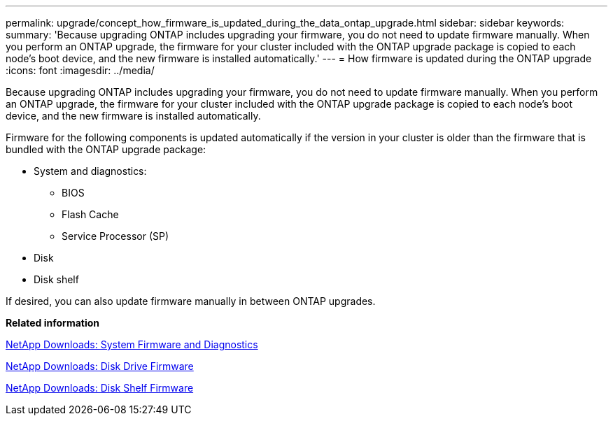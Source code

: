 ---
permalink: upgrade/concept_how_firmware_is_updated_during_the_data_ontap_upgrade.html
sidebar: sidebar
keywords: 
summary: 'Because upgrading ONTAP includes upgrading your firmware, you do not need to update firmware manually. When you perform an ONTAP upgrade, the firmware for your cluster included with the ONTAP upgrade package is copied to each node’s boot device, and the new firmware is installed automatically.'
---
= How firmware is updated during the ONTAP upgrade
:icons: font
:imagesdir: ../media/

[.lead]
Because upgrading ONTAP includes upgrading your firmware, you do not need to update firmware manually. When you perform an ONTAP upgrade, the firmware for your cluster included with the ONTAP upgrade package is copied to each node's boot device, and the new firmware is installed automatically.

Firmware for the following components is updated automatically if the version in your cluster is older than the firmware that is bundled with the ONTAP upgrade package:

* System and diagnostics:
 ** BIOS
 ** Flash Cache
 ** Service Processor (SP)
* Disk
* Disk shelf

If desired, you can also update firmware manually in between ONTAP upgrades.

*Related information*

https://mysupport.netapp.com/site/downloads/firmware/system-firmware-diagnostics[NetApp Downloads: System Firmware and Diagnostics]

https://mysupport.netapp.com/site/downloads/firmware/disk-drive-firmware[NetApp Downloads: Disk Drive Firmware]

https://mysupport.netapp.com/site/downloads/firmware/disk-shelf-firmware[NetApp Downloads: Disk Shelf Firmware]
